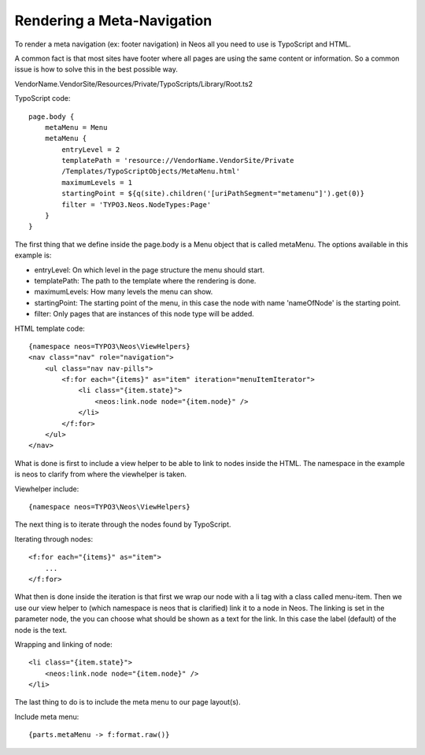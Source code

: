 ===========================
Rendering a Meta-Navigation
===========================

To render a meta navigation (ex: footer navigation)
in Neos all you need to use is TypoScript and
HTML.

A common fact is that most sites have footer where all
pages are using the same content or information. So a
common issue is how to solve this in the best possible
way.

VendorName.VendorSite/Resources/Private/TypoScripts/Library/Root.ts2

TypoScript code::

    page.body {
        metaMenu = Menu
        metaMenu {
            entryLevel = 2
            templatePath = 'resource://VendorName.VendorSite/Private
            /Templates/TypoScriptObjects/MetaMenu.html'
            maximumLevels = 1
            startingPoint = ${q(site).children('[uriPathSegment="metamenu"]').get(0)}
            filter = 'TYPO3.Neos.NodeTypes:Page'
        }
    }


The first thing that we define inside the page.body is a Menu object
that is called metaMenu. The options available in this example is:

* entryLevel: On which level in the page structure the menu should
  start.
* templatePath: The path to the template where the rendering is
  done.
* maximumLevels: How many levels the menu can show.
* startingPoint: The starting point of the menu, in this case the
  node with name 'nameOfNode' is the starting point.
* filter: Only pages that are instances of this node type will be added.

HTML template code::

    {namespace neos=TYPO3\Neos\ViewHelpers}
    <nav class="nav" role="navigation">
        <ul class="nav nav-pills">
            <f:for each="{items}" as="item" iteration="menuItemIterator">
                <li class="{item.state}">
                    <neos:link.node node="{item.node}" />
                </li>
            </f:for>
        </ul>
    </nav>

What is done is first to include a view helper to be able to link to
nodes inside the HTML. The namespace in the example is neos to
clarify from where the viewhelper is taken.

Viewhelper include::

    {namespace neos=TYPO3\Neos\ViewHelpers}

The next thing is to iterate through the nodes found by TypoScript.

Iterating through nodes::

    <f:for each="{items}" as="item">
        ...
    </f:for>

What then is done inside the iteration is that first we wrap our node
with a li tag with a class called menu-item. Then we use our view helper
to (which namespace is neos that is clarified) link it to a node in Neos.
The linking is set in the parameter node, the you can choose what should be
shown as a text for the link. In this case the label (default) of the
node is the text.

Wrapping and linking of node::

    <li class="{item.state}">
        <neos:link.node node="{item.node}" />
    </li>

The last thing to do is to include the meta menu to our page layout(s).

Include meta menu::

    {parts.metaMenu -> f:format.raw()}

